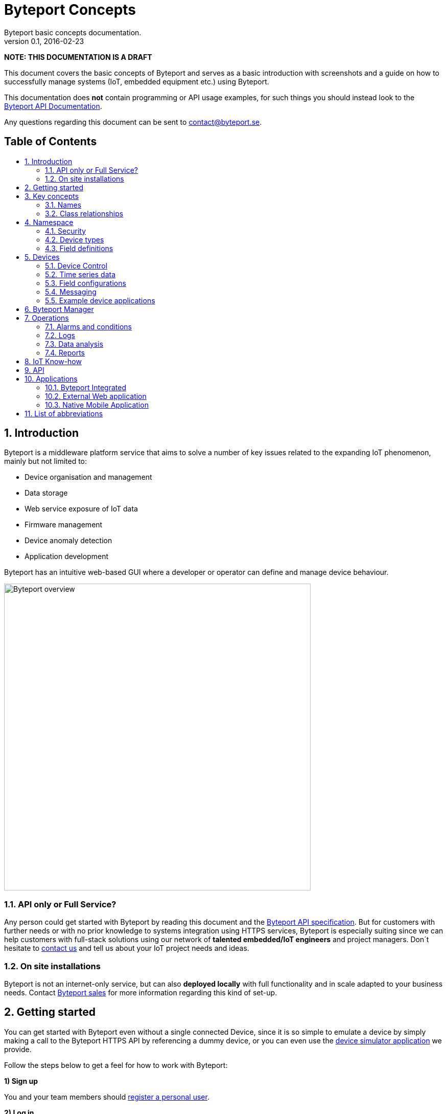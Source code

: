 = Byteport Concepts
Byteport basic concepts documentation.
v0.1, 2016-02-23
:library: Asciidoctor
:idprefix:
:numbered:
:imagesdir: images
:toc: manual
:toc-title: pass:[<h2>Table of Contents</h2>]
:css-signature: demo
:toc-placement: preamble
//:max-width: 800px
//:doctype: book
//:sectids!:

// Do NOT remove this line!
*NOTE: THIS DOCUMENTATION IS A DRAFT*

This document covers the basic concepts of Byteport and serves as a basic introduction with screenshots and
a guide on how to successfully manage systems (IoT, embedded equipment etc.) using Byteport.

This documentation does *not* contain programming or API usage examples, for such things you should instead look
to the link:APIv1.adoc[Byteport API Documentation].

Any questions regarding this document can be sent to contact@byteport.se.

// AsciiDoc resources:
//
// Cheat sheet: https://powerman.name/doc/asciidoc
// Examples:    https://github.com/opendevise/asciidoc-samples/blob/master/demo.adoc

== Introduction
Byteport is a middleware platform service that aims to solve a number of key issues related to the expanding IoT
phenomenon, mainly but not limited to:

* Device organisation and management
* Data storage
* Web service exposure of IoT data
* Firmware management
* Device anomaly detection
* Application development

Byteport has an intuitive web-based GUI where a developer or operator can define and manage device behaviour.

image:byteport_overview.gif["Byteport overview", width=600, align="center"]

=== API only or Full Service?
Any person could get started with Byteport by reading this document and the link:APIv1.adoc[Byteport API specification].
But for customers with further needs or with no prior knowledge to systems integration using HTTPS services, Byteport
is especially suiting since we can help customers with full-stack solutions using our network of *talented
embedded/IoT engineers* and project managers. Don´t hesitate to mailto:contact@byteport.se[contact us] and tell us about
your IoT project needs and ideas.

=== On site installations
Byteport is not an internet-only service, but can also *deployed locally* with full functionality and in scale adapted
to your business needs. Contact mailto:contact@byteport.se[Byteport sales] for more information regarding this kind of set-up.

== Getting started
You can get started with Byteport even without a single connected Device, since it is so simple to emulate a device
by simply making a call to the Byteport HTTPS API by referencing a dummy device, or you can even use the
link:http://www.byteport.se/generator/[device simulator application] we provide.

Follow the steps below to get a feel for how to work with Byteport:

.*1) Sign up*
You and your team members should link:http://www.byteport.se/home/#register[register a personal user].

.*2) Log in*
Look around, but there is not much to do before you create a namespace and register a few devices.

.*3) Create a namespace*
You need a link:#namespace[namespace]
before you can register any devices, as devices belong to a single namespace. You create one
(or a few) namespace per project. Do that link:http://www.byteport.se/manager/namespaces/[now].

image:create_namespace1.gif["Create a Namespace", width=600, align="center"]

Now try link:http://www.byteport.se/manager/namespaces/[list your namespaces], your newly registered namespace should be in
the list. Should a colleague have added you to one of his/hers namespace, it will also appear in this list.

.*4) Register a Device*
While you can start pumping data to Byteport even without registering a single device, you should definitely register
your devices and unlock the potential of Byteport. Read up on how to name a device properly in a link:#names[section below].

image:register_device1.gif["Device registration",width=600]

Note that in the example above, a custom link:#device_types[device type] is used. You can add one using the provided link in
the registration form, as seen. Device types is used to describe your devices and their data series. You can read more
on that subject link:#device_types[below].

.*5a) Connect a device to Byteport*
If you have a physical device you want to monitor - now is a good time to do that. You could start with checking our
link:https://github.com/iGW/byteport-api[API client examples on GitHub] and of course have a look at the
link:APIv1.adoc[Byteport API specification]. You know what, your laptop or workstation will do just fine as a Device
you can monitor even if you do not have an embedded device to fiddle with.

.*5b) Fake a connected Device*
If you do *not* have any physical devices to connect, you could simply make a call to the HTTPS API
(for alternatives see: <<Example device applications>>). That is as easy
as copying the link below to a new browser tab and replace the placeholders with real values. You will have to enable
API Write method *Allow write by HTTP GET* and at the same time get the API Write key and replace it in the place holder
in the below example:

[source]
http://api.byteport.se/api/v1/timeseries/[NAMESPACE NAME]/[DEVICE UID]/?_key=NAMESPACEKEY&word=hello

This call will store 'hello' mapped to a field name called 'word'. It should look something like the example below:

image:device2.gif["A Device has stored the word hello",width=800]

.Undefined data
NOTE: Byteport will warn that some data field was not defined properly. You open up the device type page using the link
from the device (under *Type* to the left) view, this is done in step 8).

.*6) Add a field definition*
Add a field definition to your device type to describe your data properly, you can add a description a unit and a unit
symbol for use in graphs, data analysis exports etc. You only need to do this once per device type.

image:add_field_definition.gif["Add a field definition to a device type",width=800]

.*7) Invite your colleagues*
A namespace can be shared with other users. You can do that by selecting your newly created namespace and then clicking on
the *security* tab, add a user by typing in the Byteport username or email of the user you wish to add. A person can
be invited to use the namespace either as a User or as an Owner. The only difference is that owners can add new persons
to work with the namespace.

image:security_tab1.gif["Namespace security",width=600]

== Key concepts

=== Names
At the heart of Byteport are the time series data that are continuously stored from
your devices. All data are stored vs a unique key called a Byteport GUID. The key
is defined like this:

`*[Namespace name].[Device UID].[Field name]*`

Example, logging the speed of a mining cart uses this valid name

*megamine.cart-44.Speed1*

The names used in the Byteport GUID must all adhere to the following rules:

- Must be between 2 characters and 32 characters long.
- Can not contain other characters than: 0-9, a-z,A-Z, dash, underscore and colon.
- Can not start with dash (-) or underscore (_).

In addition, a namespace created by a user must be longer than 6 characters.

=== Class relationships
The developer who are used to model problems using object relations can see how the core model of Byteport are
structured in the figure below.

image:byteport_core_model.gif["The core concepts/classes of Byteport",width=600]

== Namespace
A namespace basically be thought of as a project. It could however be useful to also create a namespace depending
on the phase or use-case of the devices. For example the same project could employ two namespaces, one for development
and one for the production environment, such as *roadstar* and *roadstar-dev*.

Note that you should *create a new namespace* if you re-use equipment in a new project. If can´t change namespace name
you should at least change the UIDs of the devices, else the data from the old project will be indistinguishable from
the data from the new series, and you must keep track of the dates and fetch data accordingly etc.


=== Security

=== Device types

=== Field definitions
==== Numbers
==== Strings
==== Objects


== Devices

=== Device Control
Note: Not yet available on the main Byteport (www.byteport.se) instance.

The Device Control (DC) system defines a generic way to control devices that
enables <<Byteport Manager>> to auto-generate a web view to manage the device.

This is based on the concept of *state synchronization* - meaning a change to a property from
the (auto-generated) web view will immediately be reflected to an identical property
on the remote device you want to control. The vice-versa is also true - a change on the
device will be reflected to the web-view. The delay for this operation is less than 0.15s
and most of the latancy comes from the network.

image:byteport_dc_gdocs.png[title="The generated Graphical user interface based on a Spreadsheet document.",width=1000]

The above screen shot shows the source document (Google Docs, but could be a standard
Excel spreadsheet)  and the generated Byteport Manger user interface.
The definition is sent to Byteport by the Devices (based on generated code) and the
Byteport Manager can generate the corresponding live user interface, note how the "tabs"
of the spreadsheet matches that of the Manager, even the order is preserved.

At its core the DC system is a list of *key->value Properties*. In MVC terminology
the Device is both controller and model and
Byteport manager becomes one (but not necessarily the only) view.

The history of properties shall not matter (which is in contrast to dataseries where
the history is the whole point). In other words: The configuration state of the
device should be fully determined by the current values of the properties.
Restoring a state is then just a matter of restoring all properties.

[source]
Example:
Case1: User sets the property "Fan-speed" to 1, then 2, then 3 in rapid succession.
Case2: User sets the property "Fan-speed" to 3.

In both cases the device should behave identically afterwards. In Case1
it is even possible (but not guaranteed) that Byteport throws away the first
two values "1" and "2" and only sends the last "3" to the device.

This makes it easy to generate a config-file. Just save all Properties.
To load the config, just restore all Properties from the file.


==== Property datatypes ====

A Property has a few predetermined types (int, float, enum, string) and a few
hints (such as min, max for numbers) that helps a view such as byteport manager
to genenerate suitable controls automatically. See the libbyteport documentation
for details.


==== Property types ====

The Property discussed so far has been the SettingProperty used for configuration.
There are in total three flavors of Properties

* SettingProperty
** _Description:_ Used for settings. The only Property that is saved to config files.
** _View/Client:_ R/W
** _Device:_ R/W

* StatusProperty
** _Description:_ Used by the device to show status information such as
                "current temprature". Will not be saved to any configuration file.
** _View/Client:_ Ro
** _Device:_ R/W

* ActionProperty
** _Description:_ Used to make something happen exactly once. Cannot be cached
                and must be write through. Will typically cause a callback in
                the device to execute exactly once.
                Cannot be saved to a config file because it has no value after
                it has been completed.
** _View/Client:_ Wr
** _Device:_ Ro


==== Property hierarchies ====

These Properties can be organised in tree-hierachies which is useful for
organisation. If a special web-application (view) is created, some values
may have special meaning to the app. In such case it can be convenient to
group them together in a group that is frozen while other general Properties
can be added at will and just automagically show up in the auto-generated manager
view for instance.


=== Time series data

=== Field configurations

=== Messaging

Defenition and version handling of such propertis is still TBD as of 2016-08.
Somthing similar to the data-series Field-Definitions

=== Example device applications

* *Javascript generator* - http://byteport.se/generator/
** Javascript application that uses the HTTP interface to inject data.
* *ByteportGUI* FIXME: Link to byteportGUI repo
** QT-Gui intended to be able to simulate any kind of device. Very useful for
various tests and injecting test-data
* *Skeleton Example* FIXME: Link to simplest possible skeleton example
** Minimalistic example which forms a good starting point for writing custom
   applications.


== Byteport Manager
The link:https://www.byteport.se/manager/[Byteport Manager] is the GUI in which you define your namespaces, devices
and data series. Your devices will start feeding data to Byteport and you can then build smart work flows for your data
and build useful applications on this foundation you have created.

image:device1.gif["A piece of the Byteport device manager.",width=600]

_A piece of the Byteport device manager_


== Operations

=== Alarms and conditions

=== Logs

=== Data analysis

=== Reports

== IoT Know-how



== API



== Applications

=== Byteport Integrated

=== External Web application

=== Native Mobile Application

==== Android

==== iOS

==== Windows


== List of abbreviations
* DC - <<Device Control>>

//[[img-sunset]]
//image::sunset.jpg[caption="Figure 1: ", title="A mountain sunset", alt="Sunset", width="300", height="200", link="http://www.flickr.com/photos/javh/5448336655"]
